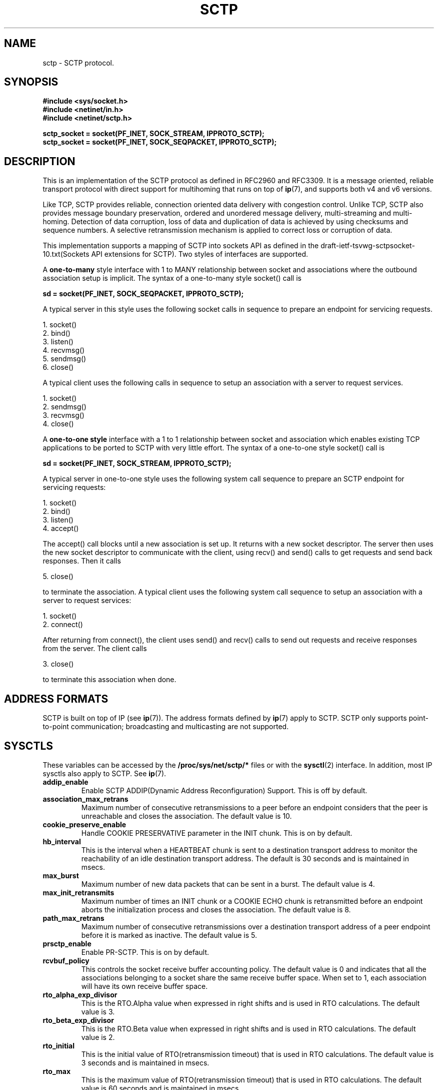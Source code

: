 .\" (C) Copyright Sridhar Samudrala IBM Corp. 2004, 2005.
.\"
.\" Permission is granted to distribute possibly modified copies
.\" of this manual provided the header is included verbatim,
.\" and in case of nontrivial modification author and date
.\" of the modification is added to the header.
.\"
.TH SCTP  7 2005-10-25 "Linux Man Page" "Linux Programmer's Manual" 
.SH NAME
sctp \- SCTP protocol.
.SH SYNOPSIS
.nf
.B #include <sys/socket.h>
.B #include <netinet/in.h>
.B #include <netinet/sctp.h>
.sp
.B sctp_socket = socket(PF_INET, SOCK_STREAM, IPPROTO_SCTP); 
.B sctp_socket = socket(PF_INET, SOCK_SEQPACKET, IPPROTO_SCTP);
.fi
.SH DESCRIPTION
This is an implementation of the SCTP protocol as defined in RFC2960 and
RFC3309. It is a message oriented, reliable transport protocol with direct
support for multihoming that runs on top of 
.BR ip (7),
and supports both v4 and v6 versions.
.PP
Like TCP, SCTP provides reliable, connection oriented data delivery with 
congestion control. Unlike TCP, SCTP also provides message boundary 
preservation, ordered and unordered message delivery, multi-streaming and
multi-homing. Detection of data corruption, loss of data and duplication of
data is achieved by using checksums and sequence numbers. A selective 
retransmission mechanism is applied to correct loss or corruption of data.
.PP
This implementation supports a mapping of SCTP into sockets API as defined
in the draft-ietf-tsvwg-sctpsocket-10.txt(Sockets API extensions for SCTP).
Two styles of interfaces are supported.
.PP
A 
.B one-to-many
style interface with 1 to MANY relationship between socket and associations 
where the outbound association setup is implicit. The syntax of a one-to-many
style socket() call is
.PP
.B     sd = socket(PF_INET, SOCK_SEQPACKET, IPPROTO_SCTP); 
.PP
A typical server in this style uses the following socket calls in sequence
to prepare an endpoint for servicing requests.
.PP
     1. socket()
     2. bind()
     3. listen()
     4. recvmsg()
     5. sendmsg()
     6. close()
.PP
A typical client uses the following calls in sequence to setup an association
with a server to request services.
.PP
     1. socket()
     2. sendmsg()
     3. recvmsg()
     4. close()
.PP
A
.B one-to-one style
interface with a 1 to 1 relationship between socket and
association which enables existing TCP applications to be ported to SCTP with
very little effort. The syntax of a one-to-one style socket() call is
.PP
.B     sd = socket(PF_INET, SOCK_STREAM, IPPROTO_SCTP); 
.PP
A typical server in one-to-one style uses the following
system call sequence to prepare an SCTP endpoint for servicing requests:
.PP
     1. socket()
     2. bind()
     3. listen()
     4. accept()
.PP
The accept() call blocks until a new association is set up. It returns with a
new socket descriptor. The server then uses the new socket descriptor to
communicate with the client, using recv() and send() calls to get requests and
send back responses. Then it calls
.PP
     5. close()
.PP
to terminate the association. A typical client uses the following system call
sequence to setup an association with a server to request services:
.PP
     1. socket()
     2. connect()
.PP
After returning from connect(), the client uses send() and recv() calls to
send out requests and receive responses from the server. The client calls
.PP
     3. close()
.PP
to terminate this association when done.
.SH "ADDRESS FORMATS"
SCTP is built on top of IP (see 
.BR ip (7)).
The address formats defined by
.BR ip (7)
apply to SCTP.  SCTP only supports point-to-point communication; broadcasting
and multicasting are not supported.
.SH SYSCTLS
These variables can be accessed by the 
.B /proc/sys/net/sctp/* 
files or with the 
.BR sysctl (2)
interface.  In addition, most IP sysctls also apply to SCTP. See
.BR ip (7). 
.TP
.B addip_enable
Enable SCTP ADDIP(Dynamic Address Reconfiguration) Support. This is off
by default.
.TP
.B association_max_retrans
Maximum number of consecutive retransmissions to a peer before an endpoint 
considers that the peer is unreachable and closes the association. The default
value is 10.
.TP 
.B cookie_preserve_enable 
Handle COOKIE PRESERVATIVE parameter in the INIT chunk. This is on by default.
.TP
.B hb_interval
This is the interval when a HEARTBEAT chunk is sent to a destination transport
address to monitor the reachability of an idle destination transport address.
The default is 30 seconds and is maintained in msecs.
.TP
.B max_burst
Maximum number of new data packets that can be sent in a burst. The default
value is 4.
.TP
.B max_init_retransmits
Maximum number of times an INIT chunk or a COOKIE ECHO chunk is retransmitted
before an endpoint aborts the initialization process and closes the association.
The default value is 8.
.TP
.B path_max_retrans 
Maximum number of consecutive retransmissions over a destination transport
address of a peer endpoint before it is marked as inactive. The default value
is 5. 
.TP
.B prsctp_enable
Enable PR-SCTP. This is on by default.
.TP
.B rcvbuf_policy
This controls the socket receive buffer accounting policy. The default value
is 0 and indicates that all the associations belonging to a socket share the
same receive buffer space. When set to 1, each association will have its own
receive buffer space.
.TP
.B rto_alpha_exp_divisor
This is the RTO.Alpha value when expressed in right shifts and is used in
RTO calculations. The default value is 3.
.TP
.B rto_beta_exp_divisor
This is the RTO.Beta value when expressed in right shifts and is used in
RTO calculations. The default value is 2.
.TP
.B rto_initial
This is the initial value of RTO(retransmission timeout) that is used in RTO
calculations. The default value is 3 seconds and is maintained in msecs.
.TP
.B rto_max
This is the maximum value of RTO(retransmission timeout) that is used in RTO
calculations. The default value is 60 seconds and is maintained in msecs.
.TP
.B rto_min
This is the minimum value of RTO(retransmission timeout) that is used in RTO
calculations. The default value is 1 second and is maintained in msecs.
.TP
.B sack_timeout
Delayed SACK timeout. The default value is 200msecs.
.TP
.B sndbuf_policy
This controls the socket sendbuffer accounting policy. The default value is
0 and indicates that all the associations belonging to a socket share the
same send buffer space. When set to 1, each association will have its own
send buffer space. 
.TP 
.B valid_cookie_life
This is the maximum lifespan of the Cookie sent in an INIT ACK chunk. The
default value is 60 secs and is maintained in msecs. 
.SH "STATISTICS"
These variables can be accessed by the 
.B /proc/net/sctp/* 
files. 
.TP
.B assocs
Displays the following information about the active associations.
assoc ptr, sock ptr, socket style, sock state, association state, hash bucket,
association id, bytes in transmit queue, bytes in receive queue, user id, 
inode, local port, remote port, local addresses and remote addresses.
.TP
.B eps
Displays the following information about the active endpoints.
endpoint ptr, sock ptr, socket style, sock state, hash bucket, local port,
user id, inode and local addresses.  
.TP
.B snmp
Displays the following statistics related to SCTP states, packets and chunks. 
.TP
.TP
.B SctpCurrEstab
The number of associations for which the current state is either ESTABLISHED,
SHUTDOWN-RECEIVED or SHUTDOWN-PENDING.
.TP
.B SctpActiveEstabs
The number of times that associations have made a direct transition to the
ESTABLISHED state from the COOKIE-ECHOED state. The upper layer initiated the
association attempt.
.TP
.B SctpPassiveEstabs
The number of times that associations have made a direct transition to the
ESTABLISHED state from the CLOSED state. The remote endpoint initiated the
association attempt.
.TP
.B SctpAborteds
The number of times that associations have made a direct transition to the
CLOSED state from any state using the primitive 'ABORT'. Ungraceful
termination of the association.
.TP
.B SctpShutdowns
The number of times that associations have made a direct transition to the
CLOSED state from either the SHUTDOWN-SENT state or the SHUTDOWN-ACK-SENT
state. Graceful termination of the association.
.TP
.B SctpOutOfBlues
The number of out of the blue packets received by the host. An out of the blue
packet is an SCTP packet correctly formed, including the proper checksum, but
for which the receiver was unable to identify an appropriate association.
.TP
.B SctpChecksumErrors
The number of SCTP packets received with an invalid checksum.
.TP
.B SctpOutCtrlChunks
The number of SCTP control chunks sent (retransmissions are not included).
Control chunks are those chunks different from DATA.
.TP
.B SctpOutOrderChunks
The number of SCTP ordered data chunks sent (retransmissions are not included).
.TP
.B SctpOutUnorderChunks
The number of SCTP unordered chunks(data chunks in which the U bit is set
to 1) sent (retransmissions are not included).
.TP
.B SctpInCtrlChunks
The number of SCTP control chunks received (no duplicate chunks included).
.TP
.B SctpInOrderChunks
The number of SCTP ordered data chunks received (no duplicate chunks included).
.TP
.B SctpInUnorderChunks
The number of SCTP unordered chunks(data chunks in which the U bit is set
to 1) received (no duplicate chunks included).
.TP
.B SctpFragUsrMsgs
The number of user messages that have to be fragmented because of the MTU.
.TP
.B SctpReasmUsrMsgs
The number of user messages reassembled, after conversion into DATA chunks.
.TP
.B SctpOutSCTPPacks
The number of SCTP packets sent. Retransmitted DATA chunks are included.
.TP
.B SctpInSCTPPacks
The number of SCTP packets received. Duplicates are included.
.SH "SOCKET OPTIONS"
To set or get a SCTP socket option, call
.BR getsockopt (2)
to read or
.BR setsockopt (2)
to write the option with the option level argument set to 
.BR SOL_SCTP.
.TP
.BR SCTP_RTOINFO.
This option is used to get or set the protocol parameters used to
initialize and bound retransmission timout(RTO). The structure sctp_rtoinfo
defined in /usr/include/netinet/sctp.h is used to access and modify these
parameters.
.TP
.B SCTP_ASSOCINFO
This option is used to both examine and set various association and endpoint
parameters. The sturcture sctp_assocparams defined in
/usr/include/netinet/sctp.h is used to access and modify these parameters.
.TP
.B SCTP_INITMSG
This option is used to get or set the protocol parameters for the default
association initialization. The structure sctp_initmsg defined in
/usr/include/netinet/sctp.h is used to access and modify these parameters. 

Setting initialization parameters is effective only on an unconnected
socket (for one-to-many style sockets only future associations are
effected by the change). With one-to-one style sockets, this option
is inherited by sockets derived from a listener socket.
.TP
.B SCTP_NODELAY
Turn on/off any Nagle-like algorithm. This means that packets are generally
sent as soon as possible and no unnecessary delays are introduced, at the cost 
of more packets in the network.  Expects an integer boolean flag.
.TP
.B SCTP_AUTOCLOSE
This socket option is applicable to the one-to-many style socket
only. When set it will cause associations that are idle for more than
the specified number of seconds to automatically close. An
association being idle is defined an association that has NOT sent or
received user data. The special value of 0 indicates that no
automatic close of any associations should be performed. The option
expects an integer defining the number of seconds of idle time before
an association is closed.
.TP
.B SCTP_SET_PEER_PRIMARY_ADDR
Requests that the peer mark the enclosed address as the association
primary. The enclosed address must be one of the association's
locally bound addresses. The structure sctp_setpeerprim defined in
/usr/include/netinet/sctp.h is used to make a set peer primary request.
.TP
.B SCTP_PRIMARY_ADDR
Requests that the local SCTP stack use the enclosed peer address as
the association primary. The enclosed address must be one of the
association peer's addresses. The structure sctp_prim defined in
/usr/include/netinet/sctp.h is used to make a get/set primary request.
.TP
.B SCTP_DISABLE_FRAGMENTS
This option is a on/off flag and is passed an integer where a non-zero is on 
and a zero is off. If enabled no SCTP message fragmentation will be performed.
Instead if a message being sent exceeds the current PMTU size, the message will 
NOT be sent and an error will be indicated to the user.
.TP
.B SCTP_PEER_ADDR_PARAMS
Using this option, applications can enable or disable heartbeats for any peer
address of an association, modify an address's heartbeat interval, force a
heartbeat to be sent immediately, and adjust the address's maximum number of
retransmissions sent before an address is considered unreachable. The structure 
sctp_paddrparams defined in /usr/include/netinet/sctp.h is used to
access and modify an address's parameters.
.TP
.B SCTP_DEFAULT_SEND_PARAM
Applications that wish to use the sendto() system call may wish to specify
a default set of parameters that would normally be supplied through the
inclusion of ancillary data. This socket option allows such an application to
set the default sctp_sndrcvinfo structure. The application that wishes to use
this socket option simply passes in to this call the sctp_sndrcvinfo structure
defined in /usr/include/netinet/sctp.h. The input parameters accepted by this
call include sinfo_stream, sinfo_flags, sinfo_ppid, sinfo_context,
sinfo_timetolive. The user must set the sinfo_assoc_id field to identify the
 association to affect if the caller is using the one-to-many style.
.TP
.B SCTP_EVENTS
This socket option is used to specify various notifications and ancillary data
the user wishes to receive. The structure sctp_event_subscribe defined in
/usr/include/netinet/sctp.h is used to access or modify the events of interest
to the user.
.TP
.B SCTP_I_WANT_MAPPED_V4_ADDR
This socket option is a boolean flag which turns on or off mapped V4
addresses. If this option is turned on and the socket is type PF_INET6,
then IPv4 addresses will be mapped to V6 representation. If this option is
turned off, then no mapping will be done of V4 addresses and a user will
receive both PF_INET6 and PF_INET type addresses on the socket.

By default this option is turned on and expects an integer to be passed where
non-zero turns on the option and zero turns off the option.
.TP
.B SCTP_MAXSEG
This socket option specifies the maximum size to put in any outgoing
SCTP DATA chunk. If a message is larger than this size it will be
fragmented by SCTP into the specified size. Note that the underlying
SCTP implementation may fragment into smaller sized chunks when the
PMTU of the underlying association is smaller than the value set by
the user. The option expects an integer.

The default value for this option is 0 which indicates the user is
NOT limiting fragmentation and only the PMTU will effect SCTP's
choice of DATA chunk size.
.TP
.B SCTP_STATUS
Applications can retrieve current status information about an association,
including association state, peer receiver window size, number of unacked
data chunks, and number of data chunks pending receipt.  This information is
read-only.  The structure sctp_status defined in /usr/include/netinet/sctp.h
is used to access this information.
.TP
.B SCTP_GET_PEER_ADDR_INFO
Applications can retrieve information about a specific peer address
of an association, including its reachability state, congestion window,
and retransmission timer values.  This information is read-only. The structure
sctp_paddr_info defined in /usr/include/netinet/sctp.h is used to access this
information.
.TP
.B SCTP_GET_ASSOC_STATS
Applications can retrieve current statistics about an association, including
SACKs sent and received, SCTP packets sent and received. The complete list can
be found in /usr/include/netinet/sctp.h in struct sctp_assoc_stats.
.SH AUTHORS
Sridhar Samudrala <sri@us.ibm.com>
.SH "SEE ALSO"
.BR socket (7),
.BR socket (2),
.BR ip (7),
.BR bind (2), 
.BR listen (2),
.BR accept (2),
.BR connect (2),
.BR sendmsg (2),
.BR recvmsg (2),
.BR sysctl (2),
.BR getsockopt (2),
.BR sctp_bindx (3),
.BR sctp_connectx (3),
.BR sctp_sendmsg (3),
.BR sctp_send (3),
.BR sctp_recvmsg (3),
.BR sctp_peeloff (3),
.BR sctp_getladdrs (3),
.BR sctp_getpaddrs (3),
.BR sctp_opt_info (3).
.sp
RFC2960, RFC3309 for the SCTP specification.
